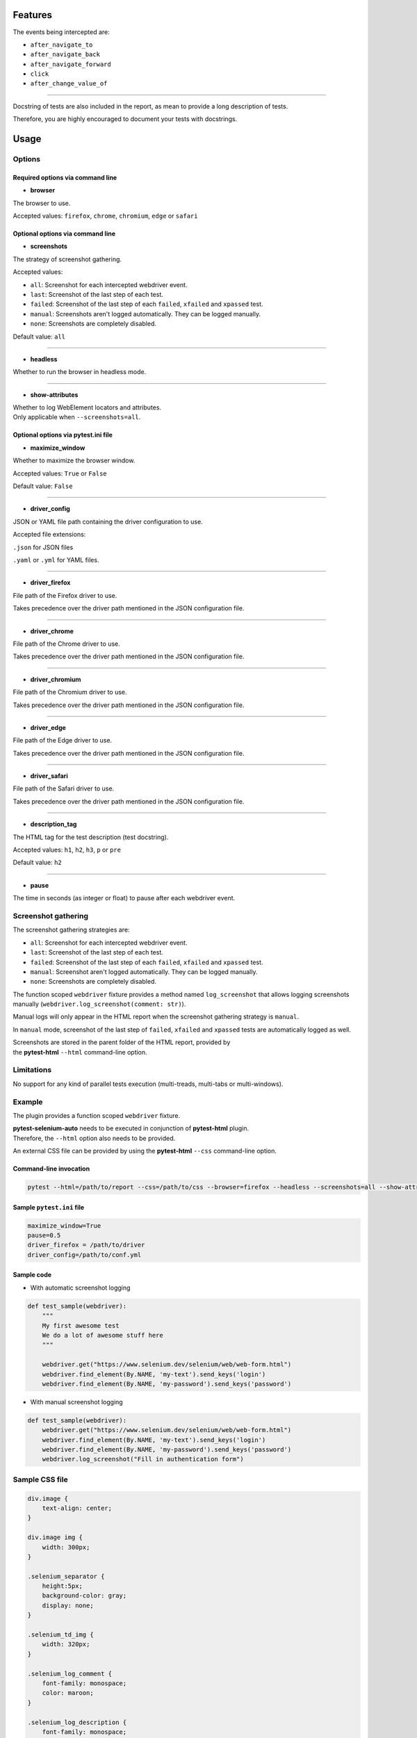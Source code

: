 ========
Features
========

The events being intercepted are:

* ``after_navigate_to``
* ``after_navigate_back``
* ``after_navigate_forward``
* ``click``
* ``after_change_value_of``

----

Docstring of tests are also included in the report, as mean to provide a long description of tests.

Therefore, you are highly encouraged to document your tests with docstrings.

=====
Usage
=====

Options
=======


Required options via command line
---------------------------------

* **browser**
 
The browser to use.

Accepted values: ``firefox``, ``chrome``, ``chromium``, ``edge`` or ``safari``

Optional options via command line
---------------------------------

* **screenshots**

The strategy of screenshot gathering.

Accepted values:

* ``all``:    Screenshot for each intercepted webdriver event.

* ``last``:   Screenshot of the last step of each test.

* ``failed``: Screenshot of the last step of each ``failed``, ``xfailed`` and ``xpassed`` test.

* ``manual``: Screenshots aren't logged automatically. They can be logged manually.

* ``none``:   Screenshots are completely disabled.


Default value: ``all``

----

* **headless**

Whether to run the browser in headless mode.

----

* **show-attributes**

| Whether to log WebElement locators and attributes.
| Only applicable when ``--screenshots=all``.

Optional options via pytest.ini file
------------------------------------

* **maximize_window**

Whether to maximize the browser window.

Accepted values: ``True`` or ``False``

Default value: ``False``

----

* **driver_config**

JSON or YAML file path containing the driver configuration to use.

Accepted file extensions: 

``.json`` for JSON files

``.yaml`` or ``.yml`` for YAML files.

----

* **driver_firefox**

File path of the Firefox driver to use.

Takes precedence over the driver path mentioned in the JSON configuration file.

----

* **driver_chrome**

File path of the Chrome driver to use.

Takes precedence over the driver path mentioned in the JSON configuration file.

----

* **driver_chromium**

File path of the Chromium driver to use.

Takes precedence over the driver path mentioned in the JSON configuration file.

----

* **driver_edge**

File path of the Edge driver to use.

Takes precedence over the driver path mentioned in the JSON configuration file.

----

* **driver_safari**

File path of the Safari driver to use.

Takes precedence over the driver path mentioned in the JSON configuration file.

----

* **description_tag**

The HTML tag for the test description (test docstring).

Accepted values: ``h1``, ``h2``, ``h3``, ``p`` or ``pre``

Default value: ``h2``

----

* **pause**

The time in seconds (as integer or float) to pause after each webdriver event.


Screenshot gathering
====================

The screenshot gathering strategies are:

* ``all``:    Screenshot for each intercepted webdriver event.

* ``last``:   Screenshot of the last step of each test.

* ``failed``: Screenshot of the last step of each ``failed``, ``xfailed`` and ``xpassed`` test.

* ``manual``: Screenshot aren't logged automatically. They can be logged manually.

* ``none``:   Screenshots are completely disabled.

The function scoped ``webdriver`` fixture provides a method named ``log_screenshot`` that allows logging screenshots manually (``webdriver.log_screenshot(comment: str)``).

Manual logs will only appear in the HTML report when the screenshot gathering strategy is ``manual``.

In ``manual`` mode, screenshot of the last step of ``failed``, ``xfailed`` and ``xpassed`` tests are automatically logged as well.

| Screenshots are stored in the parent folder of the HTML report, provided by 
| the **pytest-html** ``--html`` command-line option.


Limitations
===========

No support for any kind of parallel tests execution (multi-treads, multi-tabs or multi-windows).


Example
=======

The plugin provides a function scoped ``webdriver`` fixture.

| **pytest-selenium-auto** needs to be executed in conjunction of **pytest-html** plugin.
| Therefore, the ``--html`` option also needs to be provided.

An external CSS file can be provided by using the **pytest-html** ``--css`` command-line option.


Command-line invocation
-----------------------

.. code-block:: bash

  pytest --html=/path/to/report --css=/path/to/css --browser=firefox --headless --screenshots=all --show-attributes

Sample ``pytest.ini`` file
--------------------------

.. code-block::

  maximize_window=True
  pause=0.5
  driver_firefox = /path/to/driver
  driver_config=/path/to/conf.yml

Sample code
-----------

* With automatic screenshot logging

.. code-block:: python

  def test_sample(webdriver):
      """
      My first awesome test
      We do a lot of awesome stuff here
      """

      webdriver.get("https://www.selenium.dev/selenium/web/web-form.html")
      webdriver.find_element(By.NAME, 'my-text').send_keys('login')
      webdriver.find_element(By.NAME, 'my-password').send_keys('password')


* With manual screenshot logging

.. code-block:: python

  def test_sample(webdriver):
      webdriver.get("https://www.selenium.dev/selenium/web/web-form.html")
      webdriver.find_element(By.NAME, 'my-text').send_keys('login')
      webdriver.find_element(By.NAME, 'my-password').send_keys('password')
      webdriver.log_screenshot("Fill in authentication form")


Sample CSS file
===============

.. code-block:: css

  div.image {
      text-align: center;
  }
  
  div.image img {
      width: 300px;
  }
  
  .selenium_separator {
      height:5px;
      background-color: gray;
      display: none;
  }
  
  .selenium_td_img {
      width: 320px;
  }
  
  .selenium_log_comment {
      font-family: monospace;
      color: maroon;
  }
  
  .selenium_log_description {
      font-family: monospace;
      color: black;
  }
  
  .selenium_log_action {
      font-weight: bold;
      color: black;
  }
  
  .selenium_log_target {
      color: blue;
  }
  
  .selenium_log_quotation {
      font-family: monospace;
      font-weight: bold;
      color: black;
  }
  
  .selenium_log_fatal {
      font-family: monospace;
      color: red;
  }
  
  .selenium_div_img {
      text-align: center;
  }
  
  .selenium_log_img {
      border: 1px solid black;
      width: 300px;
      height: 170px;
      object-fit: cover;
      object-position: top;
  }
  
  .selenium_extras_img {
      border: 1px solid black;
      width: 300px;
  }


Sample YAML configuration files
===============================

* Simple YAML configuration:

.. code-block:: yaml

  capabilities:
      acceptInsecureCerts: true
      proxy:
          proxyType: manual
          httpProxy: localhost:8080
          sslProxy: localhost:8080
  window:
      headless: false
      maximize: false
      position:
          x: 10
          y: 10
      size:
          width: 600
          height: 600
  browsers:
      firefox:
          options:
              binary: /path/to/browser
          service:
              driver_path: /path/to/driver
              log_output: /path/to/log
      chrome:
          options:
              binary_location: /path/to/browser
          service:
              driver_path: /path/to/driver
              log_output: /path/to/log
      chromium:
          options:
              binary_location: /path/to/browser
          service:
              driver_path: /path/to/driver
              log_output: /path/to/log
      edge:
          options:
              binary_location: /path/to/browser
          service:
              driver_path: /path/to/driver
              log_output: /path/to/log

* Complete YAML configuration:

.. code-block:: yaml

  capabilities:
      acceptInsecureCerts: true
      pageLoadStrategy: normal, eager or none
      timeouts:
          script: 30000
          pageLoad: 300000
          implicit: 0
      proxy:
          proxyType: pac, direct, autodetect, system or manual
          proxyAutoconfigUrl: url
          httpProxy: localhost:3128
          noProxy: localhost
          sslProxy: localhost:3128
          socksProxy: localhost:3128
          socksVersion: 0
  window:
      headless: false
      maximize: true
      position:
          x: 10
          y: 10
      rect:
          x: 10
          y: 10
          width: 200
          height: 200
      size:
          width: 200
          height: 200
  browsers:
      firefox:
          options:
              binary: /path/to/browser
              arguments:
                 -  arg1
                 -  arg2
              preferences:
                  pref1: value1
                  pref2: value2
          addons:
             -  /path/to/addon1
             -  /path/to/addon2
          profile:
              directory: /path/to/profile/directory or empty for null value
              preferences:
                  pref1: value1
                  pref2: value2
              extensions:
                 -  /path/to/extension1
                 -  /path/to/extension2
          service:
              driver_path: /path/to/driver
              log_output: /path/to/log
              port: 0
              args:
                 -  arg1
                 -  arg2
      chrome:
          options:
              binary_location: /path/to/browser
              arguments:
                 -  arg1
                 -  arg2
              extensions:
                 -  /path/to/extension1
                 -  /path/to/extension2
          service:
              driver_path: /path/to/driver
              log_output: /path/to/log
              port: 0
              args:
                 -  arg1
                 -  arg2
      edge:
          options:
              binary_location: /path/to/browser
              arguments:
                 -  arg1
                 -  arg2
              extensions:
                 -  /path/to/extension1
                 -  /path/to/extension2
          service:
              driver_path: /path/to/driver
              log_output: /path/to/log
              port: 0
              args:
                 -  arg1
                 -  arg2


Sample JSON configuration files
===============================

* Simple JSON configuration:

.. code-block:: JSON

  {
      "capabilities": {
          "acceptInsecureCerts": true,
          "proxy": {
              "proxyType": "manual",
              "httpProxy": "localhost:8080",
              "sslProxy" : "localhost:8080"
          }
      },    
      "window": {
          "headless": false,
          "maximize": false,
          "position": {
              "x": 10,
              "y": 10
          },
          "size": {
            "width": 600,
            "height": 600
          }
      },
      "browsers": {    
          "firefox": {
              "options": {
                  "binary": "/path/to/browser"
              },
              "service":{
                  "driver_path": "/path/to/driver",
                  "log_output": "/path/to/log"
              }
          },
          "chrome": {
              "options": {
                  "binary_location": "/path/to/browser"
              },
              "service": {
                  "driver_path": "/path/to/driver",
                  "log_output": "/path/to/log"
              }  
          },
          "chromium": {
              "options": {
                  "binary_location": "/path/to/browser"
              },
              "service": {
                  "driver_path": "/path/to/driver",
                  "log_output": "/path/to/log"
              }
          },
          "edge": {
              "options": {
                  "binary_location": "/path/to/browser"
              },
              "service": {
                  "driver_path": "/path/to/driver",
                  "log_output": "/path/to/log"
              }
          }
      }
  }

* Complete JSON configuration:

.. code-block:: JSON

  {
      "capabilities": {
          "acceptInsecureCerts": true,
          "pageLoadStrategy": "normal, eager or none",
          "timeouts": {
              "script": 30000,
              "pageLoad": 300000,
              "implicit": 0
          },
          "proxy": {
              "proxyType": "pac, direct, autodetect, system or manual",
              "proxyAutoconfigUrl": "url",
              "httpProxy": "localhost:3128",
              "noProxy": "localhost",
              "sslProxy": "localhost:3128",
              "socksProxy": "localhost:3128",
              "socksVersion": 0
          }
      },
      "window": {
          "headless": false,
          "maximize": true,
          "position": {
              "x": 10,
              "y": 10
          },
          "rect": {
              "x": 10,
              "y": 10,
              "width": 200,
              "height": 200
          },
          "size": {
              "width": 200,
              "height": 200
          }
      },    
      "browsers": {
          "firefox": {
              "options": {
                  "binary": "/path/to/browser",
                  "arguments": [
                      "arg1",
                      "arg2"
                  ],
                  "preferences": {
                      "pref1": "value1",
                      "pref2": "value2"
                  }
              },
              "addons": [
                "/path/to/addon1",
                "/path/to/addon2"
              ],
              "profile":{
                  "directory": "/path/to/profile/directory" or null,
                  "preferences": {
                      "pref1": "value1",
                      "pref2": "value2"
                  },
                  "extensions": [
                      "/path/to/extension1",
                      "/path/to/extension2"
                  ]
              },
              "service":{
                  "driver_path": "/path/to/driver",
                  "log_output": "/path/to/log",
                  "port": 0,
                  "args": [
                      "arg1",
                      "arg2"
                  ]
              }
          },
          "chrome": {
              "options": {
                  "binary_location": "/path/to/browser",
                  "arguments": [
                      "arg1",
                      "arg2"
                  ],
                  "extensions": [
                      "/path/to/extension1",
                      "/path/to/extension2"
                  ]
              },
              "service": {
                  "driver_path": "/path/to/driver",
                  "log_output": "/path/to/log",
                  "port": 0,
                  "args": [
                      "arg1",
                      "arg2"
                  ]
              }
          },
          "edge": {
              "options": {
                  "binary_location": "/path/to/browser",
                  "arguments": [
                      "arg1",
                      "arg2"
                  ],
                  "extensions": [
                      "/path/to/extension1",
                      "/path/to/extension2"
                  ]
              },
              "service": {
                  "driver_path": "/path/to/driver",
                  "log_output": "/path/to/log",
                  "port": 0,
                  "args": [
                      "arg1",
                      "arg2"
                  ]
              }
          }
      }
  }


Sample reports
==============

.. image:: example1.png

----

.. image:: example2.png
